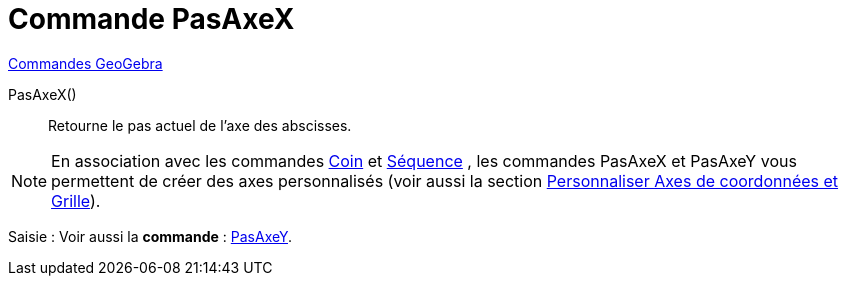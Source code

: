 = Commande PasAxeX
:page-en: commands/AxisStepX
ifdef::env-github[:imagesdir: /fr/modules/ROOT/assets/images]

xref:commands/Commandes_GeoGebra.adoc[Commandes GeoGebra] 

PasAxeX()::
  Retourne le pas actuel de l'axe des abscisses.

[NOTE]
====

En association avec les commandes xref:/commands/Coin.adoc[Coin] et xref:/commands/Séquence.adoc[Séquence] ,
les commandes PasAxeX et PasAxeY vous permettent de créer des axes personnalisés (voir aussi la section
xref:/Personnaliser_Graphique.adoc[Personnaliser Axes de coordonnées et Grille]).

====

[.kcode]#Saisie :# Voir aussi la *commande* : xref:/commands/PasAxeY.adoc[PasAxeY].
